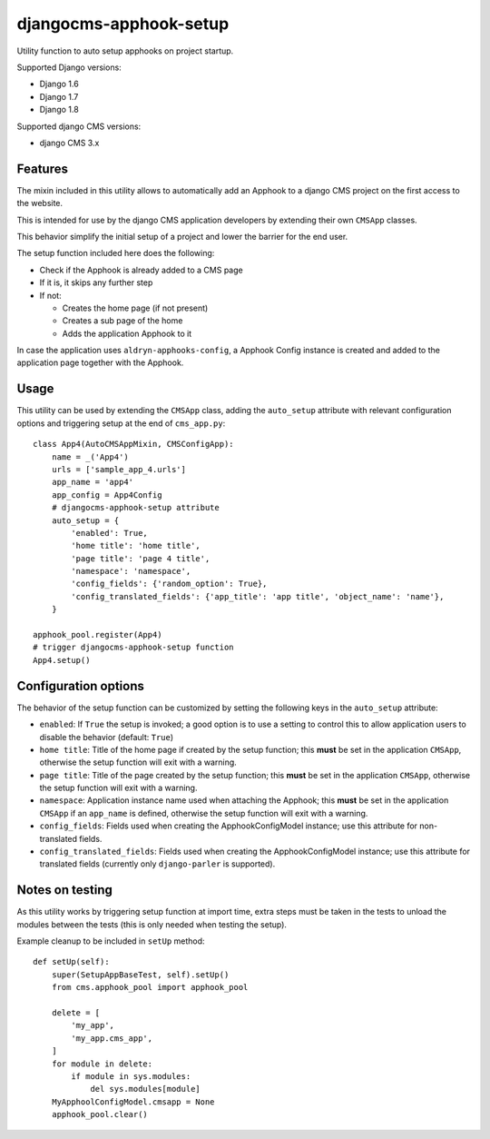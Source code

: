 =======================
djangocms-apphook-setup
=======================

.. image:: https://img.shields.io/pypi/v/djangocms-apphook-setup.svg?style=flat-square
    :target: https://pypi.python.org/pypi/djangocms-apphook-setup
    :alt: Latest PyPI version

.. image:: https://img.shields.io/pypi/dm/djangocms-apphook-setup.svg?style=flat-square
    :target: https://pypi.python.org/pypi/djangocms-apphook-setup
    :alt: Monthly downloads

.. image:: https://img.shields.io/pypi/pyversions/djangocms-apphook-setup.svg?style=flat-square
    :target: https://pypi.python.org/pypi/djangocms-apphook-setup
    :alt: Python versions

.. image:: https://img.shields.io/travis/nephila/djangocms-apphook-setup.svg?style=flat-square
    :target: https://travis-ci.org/nephila/djangocms-apphook-setup
    :alt: Latest Travis CI build status

.. image:: https://img.shields.io/coveralls/nephila/djangocms-apphook-setup/master.svg?style=flat-square
    :target: https://coveralls.io/r/nephila/djangocms-apphook-setup?branch=master
    :alt: Test coverage

.. image:: https://img.shields.io/codecov/c/github/nephila/djangocms-apphook-setup/develop.svg?style=flat-square
    :target: https://codecov.io/github/nephila/djangocms-apphook-setup
    :alt: Test coverage

.. image:: https://codeclimate.com/github/nephila/djangocms-apphook-setup/badges/gpa.svg?style=flat-square
   :target: https://codeclimate.com/github/nephila/djangocms-apphook-setup
   :alt: Code Climate

Utility function to auto setup apphooks on project startup.

Supported Django versions:

* Django 1.6
* Django 1.7
* Django 1.8

Supported django CMS versions:

* django CMS 3.x

Features
--------

The mixin included in this utility allows to automatically add an Apphook to a django CMS
project on the first access to the website.

This is intended for use by the django CMS application developers by extending their own
``CMSApp`` classes.

This behavior simplify the initial setup of a project and lower the barrier for the end user.

The setup function included here does the following:

* Check if the Apphook is already added to a CMS page
* If it is, it skips any further step
* If not:

  * Creates the home page (if not present)
  * Creates a sub page of the home
  * Adds the application Apphook to it

In case the application uses ``aldryn-apphooks-config``, a Apphook Config instance is created
and added to the application page together with the Apphook.

Usage
-----

This utility can be used by extending the ``CMSApp`` class, adding the ``auto_setup`` attribute
with relevant configuration options and triggering setup at the end of ``cms_app.py``::


    class App4(AutoCMSAppMixin, CMSConfigApp):
        name = _('App4')
        urls = ['sample_app_4.urls']
        app_name = 'app4'
        app_config = App4Config
        # djangocms-apphook-setup attribute
        auto_setup = {
            'enabled': True,
            'home title': 'home title',
            'page title': 'page 4 title',
            'namespace': 'namespace',
            'config_fields': {'random_option': True},
            'config_translated_fields': {'app_title': 'app title', 'object_name': 'name'},
        }

    apphook_pool.register(App4)
    # trigger djangocms-apphook-setup function
    App4.setup()

Configuration options
---------------------

The behavior of the setup function can be customized by setting the following keys in the
``auto_setup`` attribute:

* ``enabled``: If ``True`` the setup is invoked; a good option is to use a setting to control this
  to allow application users to disable the behavior (default: ``True``)
* ``home title``: Title of the home page if created by the setup function; this **must** be set in
  the application ``CMSApp``, otherwise the setup function will exit with a warning.
* ``page title``: Title of the page created by the setup function; this **must** be set in
  the application ``CMSApp``, otherwise the setup function will exit with a warning.
* ``namespace``: Application instance name used when attaching the Apphook; this **must** be set in
  the application ``CMSApp`` if an ``app_name`` is defined, otherwise the setup function will exit
  with a warning.
* ``config_fields``: Fields used when creating the ApphookConfigModel instance; use this attribute
  for non-translated fields.
* ``config_translated_fields``: Fields used when creating the ApphookConfigModel instance;
  use this attribute for translated fields (currently only ``django-parler`` is supported).


Notes on testing
----------------

As this utility works by triggering setup function at import time, extra steps must be taken
in the tests to unload the modules between the tests (this is only needed when testing the setup).

Example cleanup to be included in ``setUp`` method::

    def setUp(self):
        super(SetupAppBaseTest, self).setUp()
        from cms.apphook_pool import apphook_pool

        delete = [
            'my_app',
            'my_app.cms_app',
        ]
        for module in delete:
            if module in sys.modules:
                del sys.modules[module]
        MyApphoolConfigModel.cmsapp = None
        apphook_pool.clear()

